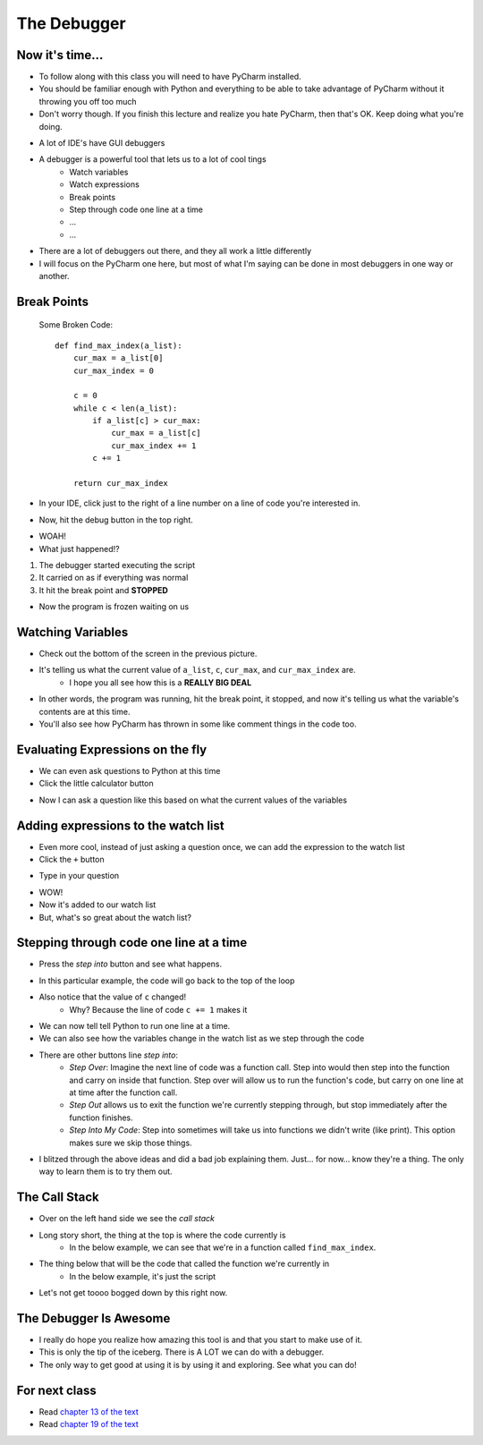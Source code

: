 ************
The Debugger
************

Now it's time...
================

* To follow along with this class you will need to have PyCharm installed. 
* You should be familiar enough with Python and everything to be able to take advantage of PyCharm without it throwing you off too much
* Don't worry though. If you finish this lecture and realize you hate PyCharm, then that's OK. Keep doing what you're doing. 

.. image:: debugger2.png

* A lot of IDE's have GUI debuggers
* A debugger is a powerful tool that lets us to a lot of cool tings
    * Watch variables
    * Watch expressions
    * Break points
    * Step through code one line at a time
    * ... 
    * ...
   
* There are a lot of debuggers out there, and they all work a little differently
* I will focus on the PyCharm one here, but most of what I'm saying can be done in most debuggers in one way or another.

Break Points
============

    Some Broken Code::
   
        def find_max_index(a_list):
            cur_max = a_list[0]
            cur_max_index = 0

            c = 0
            while c < len(a_list):
                if a_list[c] > cur_max:
                    cur_max = a_list[c]
                    cur_max_index += 1
                c += 1
        
            return cur_max_index


* In your IDE, click just to the right of a line number on a line of code you're interested in.

.. image:: breakPointSet.png

* Now, hit the debug button in the top right.


.. image:: breakPointStop.png

* WOAH!
* What just happened!?

1. The debugger started executing the script
2. It carried on as if everything was normal
3. It hit the break point and **STOPPED**

* Now the program is frozen waiting on us

Watching Variables
==================

* Check out the bottom of the screen in the previous picture.
* It's telling us what the current value of ``a_list``, ``c``, ``cur_max``, and ``cur_max_index`` are. 
    * I hope you all see how this is a **REALLY BIG DEAL**
* In other words, the program was running, hit the break point, it stopped, and now it's telling us what the variable's contents are at this time.
* You'll also see how PyCharm has thrown in some like comment things in the code too. 


Evaluating Expressions on the fly
=================================

* We can even ask questions to Python at this time
* Click the little calculator button

.. image:: evalExpr.png


* Now I can ask a question like this based on what the current values of the variables

.. image:: evalExprAsk.png


Adding expressions to the watch list
====================================

* Even more cool, instead of just asking a question once, we can add the expression to the watch list
* Click the ``+`` button

.. image:: addWatch.png

* Type in your question

.. image:: addWatch2.png

* WOW!
* Now it's added to our watch list
* But, what's so great about the watch list?

Stepping through code one line at a time
========================================


* Press the *step into* button and see what happens.

.. image:: stepInto.png

* In this particular example, the code will go back to the top of the loop
* Also notice that the value of ``c`` changed!
    * Why? Because the line of code ``c += 1`` makes it

.. image:: stepInto2.png

* We can now tell tell Python to run one line at a time. 
* We can also see how the variables change in the watch list as we step through the code


* There are other buttons line *step into*:
    * *Step Over*: Imagine the next line of code was a function call. Step into would then step into the function and carry on inside that function. Step over will allow us to run the function's code, but carry on one line at at time after the function call. 
    * *Step Out* allows us to exit the function we're currently stepping through, but stop immediately after the function finishes. 
    * *Step Into My Code*: Step into sometimes will take us into functions we didn't write (like print). This option makes sure we skip those things. 
   
* I blitzed through the above ideas and did a bad job explaining them. Just... for now... know they're a thing. The only way to learn them is to try them out. 

The Call Stack
==============

* Over on the left hand side we see the *call stack*
* Long story short, the thing at the top is where the code currently is
    * In the below example, we can see that we're in a function called ``find_max_index``.
* The thing below that will be the code that called the function we're currently in
    * In the below example, it's just the script
* Let's not get toooo bogged down by this right now. 

.. image:: callStack.png


The Debugger Is Awesome
=======================

* I really do hope you realize how amazing this tool is and that you start to make use of it. 
* This is only the tip of the iceberg. There is A LOT we can do with a debugger. 
* The only way to get good at using it is by using it and exploring. See what you can do!

   
For next class
==============
     
* Read `chapter 13 of the text <http://openbookproject.net/thinkcs/python/english3e/files.html>`_  
* Read `chapter 19 of the text <http://openbookproject.net/thinkcs/python/english3e/exceptions.html>`_  

